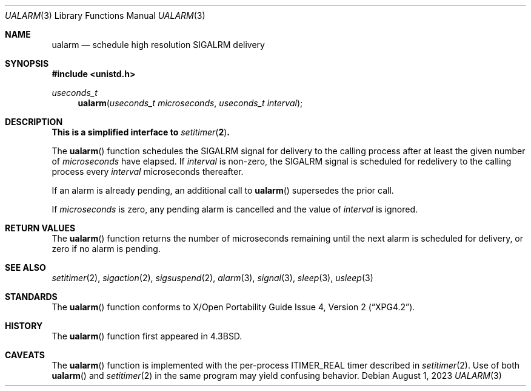 .\"	$OpenBSD: ualarm.3,v 1.18 2023/08/01 01:17:25 cheloha Exp $
.\"
.\" Copyright (c) 1986, 1991, 1993
.\"	The Regents of the University of California.  All rights reserved.
.\"
.\" Redistribution and use in source and binary forms, with or without
.\" modification, are permitted provided that the following conditions
.\" are met:
.\" 1. Redistributions of source code must retain the above copyright
.\"    notice, this list of conditions and the following disclaimer.
.\" 2. Redistributions in binary form must reproduce the above copyright
.\"    notice, this list of conditions and the following disclaimer in the
.\"    documentation and/or other materials provided with the distribution.
.\" 3. Neither the name of the University nor the names of its contributors
.\"    may be used to endorse or promote products derived from this software
.\"    without specific prior written permission.
.\"
.\" THIS SOFTWARE IS PROVIDED BY THE REGENTS AND CONTRIBUTORS ``AS IS'' AND
.\" ANY EXPRESS OR IMPLIED WARRANTIES, INCLUDING, BUT NOT LIMITED TO, THE
.\" IMPLIED WARRANTIES OF MERCHANTABILITY AND FITNESS FOR A PARTICULAR PURPOSE
.\" ARE DISCLAIMED.  IN NO EVENT SHALL THE REGENTS OR CONTRIBUTORS BE LIABLE
.\" FOR ANY DIRECT, INDIRECT, INCIDENTAL, SPECIAL, EXEMPLARY, OR CONSEQUENTIAL
.\" DAMAGES (INCLUDING, BUT NOT LIMITED TO, PROCUREMENT OF SUBSTITUTE GOODS
.\" OR SERVICES; LOSS OF USE, DATA, OR PROFITS; OR BUSINESS INTERRUPTION)
.\" HOWEVER CAUSED AND ON ANY THEORY OF LIABILITY, WHETHER IN CONTRACT, STRICT
.\" LIABILITY, OR TORT (INCLUDING NEGLIGENCE OR OTHERWISE) ARISING IN ANY WAY
.\" OUT OF THE USE OF THIS SOFTWARE, EVEN IF ADVISED OF THE POSSIBILITY OF
.\" SUCH DAMAGE.
.\"
.Dd $Mdocdate: August 1 2023 $
.Dt UALARM 3
.Os
.Sh NAME
.Nm ualarm
.Nd schedule high resolution SIGALRM delivery
.Sh SYNOPSIS
.In unistd.h
.Ft useconds_t
.Fn ualarm "useconds_t microseconds" "useconds_t interval"
.Sh DESCRIPTION
.Bf -symbolic
This is a simplified interface to
.Xr setitimer 2 .
.Ef
.Pp
The
.Fn ualarm
function schedules the
.Dv SIGALRM
signal for delivery to the calling process after at least the given number of
.Fa microseconds
have elapsed.
If
.Fa interval
is non-zero,
the
.Dv SIGALRM
signal is scheduled for redelivery to the calling process every
.Fa interval
microseconds thereafter.
.Pp
If an alarm is already pending,
an additional call to
.Fn ualarm
supersedes the prior call.
.Pp
If
.Fa microseconds
is zero,
any pending alarm is cancelled and the value of
.Fa interval
is ignored.
.Sh RETURN VALUES
The
.Fn ualarm
function returns the number of microseconds remaining until the next
alarm is scheduled for delivery,
or zero if no alarm is pending.
.Sh SEE ALSO
.Xr setitimer 2 ,
.Xr sigaction 2 ,
.Xr sigsuspend 2 ,
.Xr alarm 3 ,
.Xr signal 3 ,
.Xr sleep 3 ,
.Xr usleep 3
.Sh STANDARDS
The
.Fn ualarm
function conforms to
.St -xpg4.2 .
.Sh HISTORY
The
.Fn ualarm
function first appeared in
.Bx 4.3 .
.Sh CAVEATS
The
.Fn ualarm
function is implemented with the per-process
.Dv ITIMER_REAL
timer described in
.Xr setitimer 2 .
Use of both
.Fn ualarm
and
.Xr setitimer 2
in the same program may yield confusing behavior.
